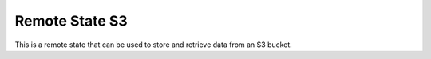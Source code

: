 Remote State S3
==================

This is a remote state that can be used to store and retrieve data from an S3 bucket.